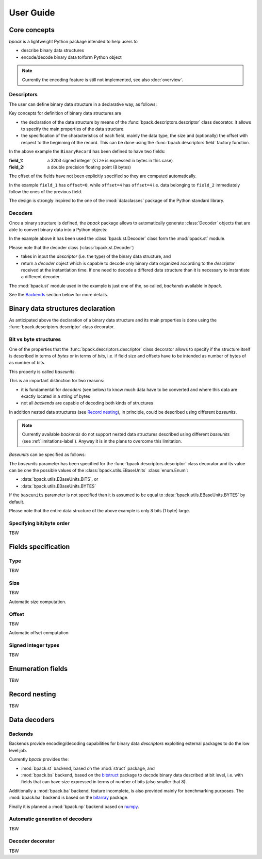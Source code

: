 User Guide
==========

Core concepts
-------------

*bpack* is a lightweight Python package intended to help users to

* describe binary data structures
* encode/decode binary data to/form Python object

.. note::

   Currently the encoding feature is still not implemented,
   see also :doc:`overview`.


Descriptors
~~~~~~~~~~~

The user can define binary data structure in a declarative way, as follows:

.. testcode::

   import dataclasses
   import bpack

   @bpack.descriptor
   @dataclasses.dataclass
   class BinaryRecord:
       field_1: int = bpack.field(size=4, signed=True)
       field_2: float = bpack.field(size=8)

Key concepts for definition of binary data structures are

* the declaration of the data structure by means of the
  :func:`bpack.descriptors.descriptor` class decorator.
  It allows to specify the main properties of the data structure.
* the specification of the characteristics of each field, mainly the data
  type, the size and (optionally) the offset with respect to the beginning
  of the record. This can be done using the :func:`bpack.descriptors.field`
  factory function.

In the above example the ``BinaryRecord`` has been defined to have two fields:

:field_1:
    a 32bit signed integer (``size`` is expressed in bytes in this case)
:field_2:
    a double precision floating point (8 bytes)

The offset of the fields have not been explicitly specified so they are
computed automatically.

In the example ``field_1`` has ``offset=0``, while ``offset=4`` has
``offset=4`` i.e. data belonging to ``field_2`` immediately follow the ones
of the previous field.

The design is strongly inspired to the one of the :mod:`dataclasses` package
of the Python standard library.


Decoders
~~~~~~~~

Once a binary structure is defined, the *bpack* package allows to
automatically generate :class:`Decoder` objects that are able
to convert binary data into a Python objects:

.. testcode::

   import bpack.st

   decoder = bpack.st.Decoder(BinaryRecord)
   record = decoder.decode(b'\x15\xcd[\x07\x00\x00\x00\x00\x18-DT\xfb!\t@')

   assert record.field_1 == 123456789
   assert record.field_2 == 3.141592653589793

   print(record)

.. testoutput::

   BinaryRecord(field_1=123456789, field_2=3.141592653589793)


In the example above it has been used the :class:`bpack.st.Decoder` class
form the :mod:`bpack.st` module.

Please note that the decoder class (:class:`bpack.st.Decoder`)

* takes in input the *descriptor* (i.e. the type) of the binary data
  structure, and
* return a *decoder* object which is capable to decode only binary data
  organized according to the *descriptor* received at the instantiation
  time. If one need to decode a differed data structure than it is necessary
  to instantiate a different decoder.

The :mod:`bpack.st` module used in the example is just one of the, so called,
*backends* available in *bpack*.

See the Backends_ section below for more details.


Binary data structures declaration
----------------------------------

As anticipated above the declaration of a binary data structure and
its main properties is done using the :func:`bpack.descriptors.descriptor`
class decorator.


Bit vs byte structures
~~~~~~~~~~~~~~~~~~~~~~

One of the properties that the :func:`bpack.descriptors.descriptor`
class decorator allows to specify if the structure itself is described
in terms of *bytes* or in terms of *bits*, i.e. if field size and offsets
have to be intended as number of bytes of as number of bits.

This property is called *baseunits*.

This is an important distinction for two reasons:

* it is fundamental for *decoders* (see below) to know much data have to be
  converted and where this data are exactly located in a string of bytes
* not all *backends* are capable of decoding both kinds of structures

In addition nested data structures (see `Record nesting`_), in principle,
could be described using different *baseunits*.

.. note::

   Currently available *backends* do not support nested data structures
   described using different *baseunits* (see :ref:`limitations-label`).
   Anyway it is in the plans to overcome this limitation.

*Baseunits* can be specified as follows:

.. testcode::

   @bpack.descriptor(baseunits=bpack.EBaseUnits.BITS)
   @dataclasses.dataclass
   class BitRecord:
       field_1: bool = bpack.field(size=1)
       field_2: int = bpack.field(size=3)
       field_3: int = bpack.field(size=4)


The `baseunits` parameter has been specified for the
:func:`bpack.descriptors.descriptor` class decorator and its value can be
one the possible values of the :class:`bpack.utils.EBaseUnits`
:class:`enum.Enum`:

* :data:`bpack.utils.EBaseUnits.BITS`, or
* :data:`bpack.utils.EBaseUnits.BYTES`

If the ``baseunits`` parameter is not specified than it is assumed to be
equal to :data:`bpack.utils.EBaseUnits.BYTES` by default.

Please note that the entire data structure of the above example is only
8 bits (1 byte) large.


Specifying bit/byte order
~~~~~~~~~~~~~~~~~~~~~~~~~

TBW

.. byteorder: Union[str, EByteOrder] = EByteOrder.DEFAULT,
.. bitorder: Optional[Union[str, EBitOrder]] = None,
.. size: Optional[int] = None,


Fields specification
--------------------

Type
~~~~

TBW


Size
~~~~

TBW

Automatic size computation.


Offset
~~~~~~

TBW

Automatic offset computation


Signed integer types
~~~~~~~~~~~~~~~~~~~~

TBW


Enumeration fields
------------------

TBW


Record nesting
--------------

TBW


Data decoders
-------------

Backends
~~~~~~~~

Backends provide encoding/decoding capabilities for binary data
*descriptors* exploiting external packages to do the low level job.

Currently *bpack* provides the:

* :mod:`bpack.st` backend, based on the :mod:`struct` package, and
* :mod:`bpack.bs` backend, based on the bitstruct_ package to decode
  binary data described at bit level, i.e. with fields that can have size
  expressed in terms of number of bits (also smaller that 8).

Additionally a :mod:`bpack.ba` backend, feature incomplete, is also provided
mainly for benchmarking purposes. The :mod:`bpack.ba` backend is based on the
bitarray_ package.

Finally it is planned a :mod:`bpack.np` backend based on numpy_.


.. _bitstruct: https://github.com/eerimoq/bitstruct
.. _bitarray: https://github.com/ilanschnell/bitarray
.. _numpy: https://numpy.org


Automatic generation of decoders
~~~~~~~~~~~~~~~~~~~~~~~~~~~~~~~~

TBW


Decoder decorator
~~~~~~~~~~~~~~~~~

TBW
